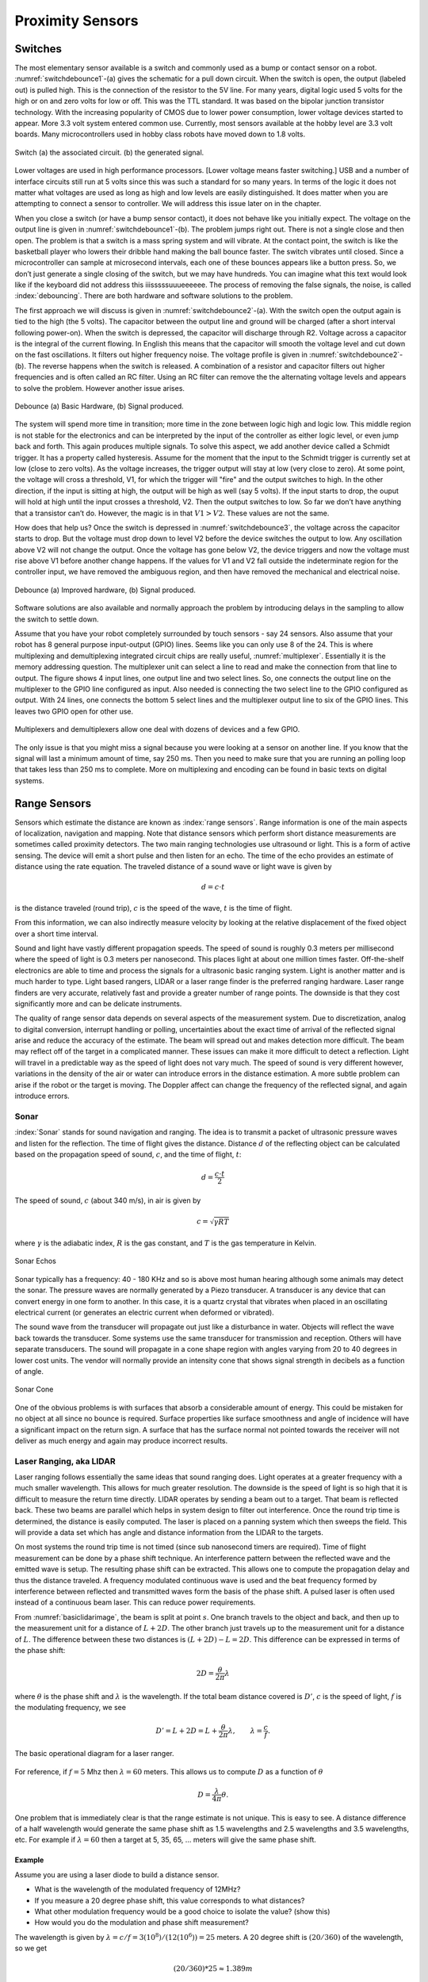 Proximity Sensors
-----------------

Switches
~~~~~~~~

The most elementary sensor available is a switch and commonly used as a
bump or contact sensor on a robot.
:numref:`switchdebounce1`-(a) gives the
schematic for a pull down circuit. When the switch is open, the output
(labeled out) is pulled high. This is the connection of the resistor to
the 5V line. For many years, digital logic used 5 volts for the high or
on and zero volts for low or off. This was the TTL standard. It was
based on the bipolar junction transistor technology. With the increasing
popularity of CMOS due to lower power consumption, lower voltage devices
started to appear. More 3.3 volt system entered common use. Currently,
most sensors available at the hobby level are 3.3 volt boards. Many
microcontrollers used in hobby class robots have moved down to 1.8
volts.


.. _`switchdebounce1`:
.. figure:: SensorsFigures/prob1.png
   :width: 90%
   :align: center

   Switch (a) the associated circuit. (b) the generated signal.


Lower voltages are used in high performance processors. [Lower voltage
means faster switching.] USB and a number of interface circuits still
run at 5 volts since this was such a standard for so many years. In
terms of the logic it does not matter what voltages are used as long as
high and low levels are easily distinguished. It does matter when you
are attempting to connect a sensor to controller. We will address this
issue later on in the chapter.

When you close a switch (or have a bump sensor contact), it does not
behave like you initially expect. The voltage on the output line is
given in :numref:`switchdebounce1`-(b). The
problem jumps right out. There is not a single close and then open. The
problem is that a switch is a mass spring system and will vibrate. At
the contact point, the switch is like the basketball player who lowers
their dribble hand making the ball bounce faster. The switch vibrates
until closed. Since a microcontroller can sample at microsecond
intervals, each one of these bounces appears like a button press. So, we
don’t just generate a single closing of the switch, but we may have
hundreds. You can imagine what this text would look like if the keyboard
did not address this iiisssssuuueeeeee. The process of removing the
false signals, the noise, is called :index:`debouncing`. There are both hardware
and software solutions to the problem.

The first approach we will discuss is given in
:numref:`switchdebounce2`-(a). With the switch
open the output again is tied to the high (the 5 volts). The capacitor
between the output line and ground will be charged (after a short
interval following power-on). When the switch is depressed, the capacitor
will discharge through R2. Voltage across a capacitor is the integral of
the current flowing. In English this means that the capacitor will
smooth the voltage level and cut down on the fast oscillations. It
filters out higher frequency noise. The voltage profile is given in
:numref:`switchdebounce2`-(b). The reverse
happens when the switch is released. A combination of a resistor and
capacitor filters out higher frequencies and is often called an RC
filter. Using an RC filter can remove the the alternating voltage levels
and appears to solve the problem. However another issue arises.


.. _`switchdebounce2`:
.. figure:: SensorsFigures/prob2.*
   :width: 90%
   :align: center

   Debounce (a) Basic Hardware, (b) Signal produced.


The system will spend more time in transition; more time in the zone
between logic high and logic low. This middle region is not stable for
the electronics and can be interpreted by the input of the controller as
either logic level, or even jump back and forth. This again produces
multiple signals. To solve this aspect, we add another device called a
Schmidt trigger. It has a property called hysteresis. Assume for the
moment that the input to the Schmidt trigger is currently set at low
(close to zero volts). As the voltage increases, the trigger output will
stay at low (very close to zero). At some point, the voltage will cross
a threshold, V1, for which the trigger will "fire" and the output
switches to high. In the other direction, if the input is sitting at
high, the output will be high as well (say 5 volts). If the input starts
to drop, the ouput will hold at high until the input crosses a
threshold, V2. Then the output switches to low. So far we don’t have
anything that a transistor can’t do. However, the magic is in that
:math:`V1 > V2`. These values are not the same.

How does that help us? Once the switch is depressed in
:numref:`switchdebounce3`, the voltage across
the capacitor starts to drop. But the voltage must drop down to level V2
before the device switches the output to low. Any oscillation above V2
will not change the output. Once the voltage has gone below V2, the
device triggers and now the voltage must rise above V1 before another
change happens. If the values for V1 and V2 fall outside the
indeterminate region for the controller input, we have removed the
ambiguous region, and then have removed the mechanical and electrical
noise.


.. _`switchdebounce3`:
.. figure:: SensorsFigures/problem3.*
   :width: 95%
   :align: center

   Debounce (a) Improved hardware, (b) Signal produced.


Software solutions are also available and normally approach the problem
by introducing delays in the sampling to allow the switch to settle
down.

Assume that you have your robot completely surrounded by touch sensors -
say 24 sensors. Also assume that your robot has 8 general purpose
input-output (GPIO) lines. Seems like you can only use 8 of the 24. This
is where multiplexing and demultiplexing integrated circuit chips are
really useful, :numref:`multiplexer`. Essentially it
is the memory addressing question. The multiplexer unit can select a
line to read and make the connection from that line to output. The
figure shows 4 input lines, one output line and two select lines. So,
one connects the output line on the multiplexer to the GPIO line
configured as input. Also needed is connecting the two select line to
the GPIO configured as output. With 24 lines, one connects the bottom 5
select lines and the multiplexer output line to six of the GPIO lines.
This leaves two GPIO open for other use.

.. _`multiplexer`:
.. figure:: SensorsFigures/multiplex.*
   :width: 40%
   :align: center

   Multiplexers and demultiplexers allow one deal with dozens of devices
   and a few GPIO.

The only issue is that you might miss a signal because you were looking
at a sensor on another line. If you know that the signal will last a
minimum amount of time, say 250 ms. Then you need to make sure that you
are running an polling loop that takes less than 250 ms to complete.
More on multiplexing and encoding can be found in basic texts on digital
systems.

Range Sensors
~~~~~~~~~~~~~

Sensors which estimate the distance are known as :index:`range sensors`. Range
information is one of the main aspects of localization, navigation and
mapping. Note that distance sensors which perform short distance
measurements are sometimes called proximity detectors. The two main
ranging technologies use ultrasound or light. This is a form of active
sensing. The device will emit a short pulse and then listen for an echo.
The time of the echo provides an estimate of distance using the rate
equation. The traveled distance of a sound wave or light wave is given
by

.. math:: d = c\cdot t

is the distance traveled (round trip), :math:`c` is the speed of the
wave, :math:`t` is the time of flight.

From this information, we can also indirectly measure velocity by
looking at the relative displacement of the fixed object over a short
time interval.

Sound and light have vastly different propagation speeds. The speed of
sound is roughly 0.3 meters per millisecond where the speed of light is
0.3 meters per nanosecond. This places light at about one million times
faster. Off-the-shelf electronics are able to time and process the
signals for a ultrasonic basic ranging system. Light is another matter
and is much harder to type. Light based rangers, LIDAR or a laser range
finder is the preferred ranging hardware. Laser range finders are very
accurate, relatively fast and provide a greater number of range points.
The downside is that they cost significantly more and can be delicate
instruments.

The quality of range sensor data depends on several aspects of the
measurement system. Due to discretization, analog to digital conversion,
interrupt handling or polling, uncertainties about the exact time of
arrival of the reflected signal arise and reduce the accuracy of the
estimate. The beam will spread out and makes detection more difficult.
The beam may reflect off of the target in a complicated manner. These
issues can make it more difficult to detect a reflection. Light will
travel in a predictable way as the speed of light does not vary much.
The speed of sound is very different however, variations in the density
of the air or water can introduce errors in the distance estimation. A
more subtle problem can arise if the robot or the target is moving. The
Doppler affect can change the frequency of the reflected signal, and
again introduce errors.

Sonar
^^^^^

:index:`Sonar` stands for sound navigation and ranging. The idea is to transmit a
packet of ultrasonic pressure waves and listen for the reflection. The
time of flight gives the distance. Distance :math:`d` of the reflecting
object can be calculated based on the propagation speed of sound,
:math:`c`, and the time of flight, :math:`t`:

.. math:: d = \frac{c\cdot t}{2}

The speed of sound, :math:`c` (about 340 m/s), in air is given by

.. math:: c = \sqrt{\gamma R T}

where :math:`\gamma` is the adiabatic index, :math:`R` is the gas
constant, and :math:`T` is the gas temperature in Kelvin.


.. figure:: SensorsFigures/sonar_echo.*
   :width: 50%
   :align: center

   Sonar Echos

Sonar typically has a frequency: 40 - 180 KHz and so is above most human
hearing although some animals may detect the sonar. The pressure waves
are normally generated by a Piezo transducer. A transducer is any device
that can convert energy in one form to another. In this case, it is a
quartz crystal that vibrates when placed in an oscillating electrical
current (or generates an electric current when deformed or vibrated).

The sound wave from the transducer will propagate out just like a
disturbance in water. Objects will reflect the wave back towards the
transducer. Some systems use the same transducer for transmission and
reception. Others will have separate transducers. The sound will
propagate in a cone shape region with angles varying from 20 to 40
degrees in lower cost units. The vendor will normally provide an
intensity cone that shows signal strength in decibels as a function of
angle.


.. figure:: SensorsFigures/sonar_details.*
   :width: 50%
   :align: center

   Sonar Cone

One of the obvious problems is with surfaces that absorb a considerable
amount of energy. This could be mistaken for no object at all since no
bounce is required. Surface properties like surface smoothness and angle
of incidence will have a significant impact on the return sign. A
surface that has the surface normal not pointed towards the receiver
will not deliver as much energy and again may produce incorrect results.

.. index:: ! LIDAR

Laser Ranging, aka LIDAR
^^^^^^^^^^^^^^^^^^^^^^^^

Laser ranging follows essentially the same ideas that sound ranging
does. Light operates at a greater frequency with a much smaller
wavelength. This allows for much greater resolution. The downside is the
speed of light is so high that it is difficult to measure the return
time directly. LIDAR operates by sending a beam out to a target. That
beam is reflected back. These two beams are parallel which helps in
system design to filter out interference. Once the round trip time is
determined, the distance is easily computed. The laser is placed on a
panning system which then sweeps the field. This will provide a data set
which has angle and distance information from the LIDAR to the targets.

On most systems the round trip time is not timed (since sub nanosecond
timers are required). Time of flight measurement can be done by a phase
shift technique. An interference pattern between the reflected wave and
the emitted wave is setup. The resulting phase shift can be extracted.
This allows one to compute the propagation delay and thus the distance
traveled. A frequency modulated continuous wave is used and the beat
frequency formed by interference between reflected and transmitted waves
form the basis of the phase shift. A pulsed laser is often used instead
of a continuous beam laser. This can reduce power requirements.

From :numref:`basiclidarimage`, the beam is
split at point :math:`s`. One branch travels to the object and back, and
then up to the measurement unit for a distance of :math:`L+2D`. The
other branch just travels up to the measurement unit for a distance of
:math:`L`. The difference between these two distances is
:math:`(L+2D) - L = 2D`. This difference can be expressed in terms of
the phase shift:

.. math:: 2D =  \frac{\theta}{2\pi} \lambda

where :math:`\theta` is the phase shift and :math:`\lambda` is the
wavelength. If the total beam distance covered is :math:`D'`, :math:`c`
is the speed of light, :math:`f` is the modulating frequency, we see

.. math::

   D' = L + 2D =  L + \frac{\theta}{2\pi} \lambda ,\quad\quad
   \lambda = \frac{c}{f}.

.. _`basiclidarimage`:
.. figure:: SensorsFigures/lidar.*
   :width: 50%
   :align: center

   The basic operational diagram for a laser ranger.



.. figure:: SensorsFigures/lidardetails2.*
   :width: 50%
   :align: center


For reference, if :math:`f = 5` Mhz then :math:`\lambda = 60` meters.
This allows us to compute :math:`D` as a function of :math:`\theta`

.. math:: D = \frac{\lambda}{4\pi}\theta .

One problem that is immediately clear is that the range estimate is not
unique. This is easy to see. A distance difference of a half wavelength
would generate the same phase shift as 1.5 wavelengths and 2.5
wavelengths and 3.5 wavelengths, etc. For example if
:math:`\lambda = 60` then a target at 5, 35, 65, ... meters will give
the same phase shift.

Example
'''''''

Assume you are using a laser diode to build a distance sensor.

-  What is the wavelength of the modulated frequency of 12MHz?

-  If you measure a 20 degree phase shift, this value corresponds to
   what distances?

-  What other modulation frequency would be a good choice to isolate the
   value? (show this)

-  How would you do the modulation and phase shift measurement?

The wavelength is given by
:math:`\lambda = c/f = 3(10^8)/(12(10^6)) = 25` meters. A 20 degree
shift is :math:`(20/360)` of the wavelength, so we get

.. math:: (20/360)*25 \approx 1.389m

The actual distance is 1/2 of this value since the beam travels to the
obstacle and back: :math:`0.6945m` but we will do our computations on
the full trip and then at the very end, cut our number on half. This
would correspond to 1.389, 26.389, 51.389, 76.389, 101.389, 126.389, or

.. math:: 1.389 + 25n ~\mbox{for}~ n=0,1,2,3 ...

If you select different frequencies that are multiplies of each other,
say 5MHz and 10MHz, you can see that it does not help much. You need
frequencies that are different enough. As long as our values are
relatively prime, frequency selection is pretty open. Factors of 12 are
2, 3, 4. So 5 Mhz would work (as would 17 Mhz and many others) for some
distance out. Using 5Mhz, we have a wavelength of 60 meters.

Assume that you use the 5Mhz frequency and you measure a phase
shift of 158.334 degrees.  This must correspond to the distances

.. math::

   (158.334/360)*60 + 60m \approx 26.389 +60m , \quad m=0,1,2 ...  \\
   = 26.389, 86.389, 146.389, 206.389, ...

These agree at 26.389.  Since we cut the distance in half, the object must be
at D = 13.1945.
You might wonder if that was the only overlap.  We did not go out very far
and it could be possible that it repeats.

To find where the two give the same value, set

.. math:: 1.398 + 25n = 26.389 + 60m,

and obtain

.. math:: m = 5(n-1)/12.

We thus need :math:`5(n-1)/12` to be an integer for these two to agree.
Inspection tells us that :math:`n-1 = 12` or :math:`n=13`. When
:math:`n=13` then :math:`m=5`. If you don’t see this, then you can run a
simple Python program to check. Step up the values:
:math:`n=0,1,2,3 ...` and see when you get an integer for :math:`m`:

::

    >>> for n in range(20):
    ...   m = 5.0*(n-1)/12.0
    ...   print "n = ", n, "  m = ", m
    ...

The output becomes

::

    n =  0   m =  -0.416666666667
    n =  1   m =  0.0
    n =  2   m =  0.416666666667
    n =  3   m =  0.833333333333
    n =  4   m =  1.25
    n =  5   m =  1.66666666667
    n =  6   m =  2.08333333333
    n =  7   m =  2.5
    n =  8   m =  2.91666666667
    n =  9   m =  3.33333333333
    n =  10   m =  3.75
    n =  11   m =  4.16666666667
    n =  12   m =  4.58333333333
    n =  13   m =  5.0
    n =  14   m =  5.41666666667
    n =  15   m =  5.83333333333
    n =  16   m =  6.25
    n =  17   m =  6.66666666667
    n =  18   m =  7.08333333333
    n =  19   m =  7.5

So :math:`m=5`. This gives isolation out to about 26.389 + 60(5) = 326.389 meters
using the two frequences.  Remember to cut this in half, so uniqueness range is 163 meters.

Just as with sonar, errors can arise based on the hardware construction
and the reflected object surface. Confidence in the range (phase/time
estimate) is inversely proportional to the square of the received signal
amplitude. Dark distant objects do not produce as good of range estimate
as closer brighter objects.

.. figure:: SensorsFigures/lidarhardware.*
   :width: 50%
   :align: center


.. figure:: SensorsFigures/lidarmap.*
   :width: 50%
   :align: center

   Typical range image of a 2D laser range sensor with a rotating
   mirror. The length of the lines through the measurement points
   indicate the uncertainties.

